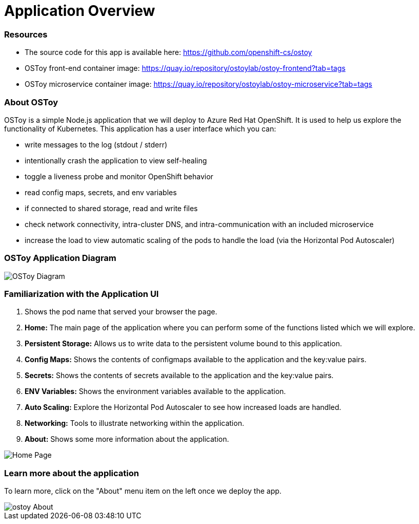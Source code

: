 = Application Overview

=== Resources

* The source code for this app is available here: https://github.com/openshift-cs/ostoy
* OSToy front-end container image: https://quay.io/repository/ostoylab/ostoy-frontend?tab=tags
* OSToy microservice container image: https://quay.io/repository/ostoylab/ostoy-microservice?tab=tags

=== About OSToy

OSToy is a simple Node.js application that we will deploy to Azure Red Hat OpenShift.
It is used to help us explore the functionality of Kubernetes.
This application has a user interface which you can:

* write messages to the log (stdout / stderr)
* intentionally crash the application to view self-healing
* toggle a liveness probe and monitor OpenShift behavior
* read config maps, secrets, and env variables
* if connected to shared storage, read and write files
* check network connectivity, intra-cluster DNS, and intra-communication with an included microservice
* increase the load to view automatic scaling of the pods to handle the load (via the Horizontal Pod Autoscaler)

=== OSToy Application Diagram

image::media/managedlab/4-ostoy-arch.png[OSToy Diagram]

=== Familiarization with the Application UI

. Shows the pod name that served your browser the page.
. *Home:* The main page of the application where you can perform some of the functions listed which we will explore.
. *Persistent Storage:*  Allows us to write data to the persistent volume bound to this application.
. *Config Maps:*  Shows the contents of configmaps available to the application and the key:value pairs.
. *Secrets:* Shows the contents of secrets available to the application and the key:value pairs.
. *ENV Variables:* Shows the environment variables available to the application.
. *Auto Scaling:* Explore the Horizontal Pod Autoscaler to see how increased loads are handled.
. *Networking:* Tools to illustrate networking within the application.
. *About:* Shows some more information about the application.

image::media/managedlab/10-ostoy-homepage-1.png[Home Page]

=== Learn more about the application

To learn more, click on the "About" menu item on the left once we deploy the app.

image::media/managedlab/5-ostoy-about.png[ostoy About]
